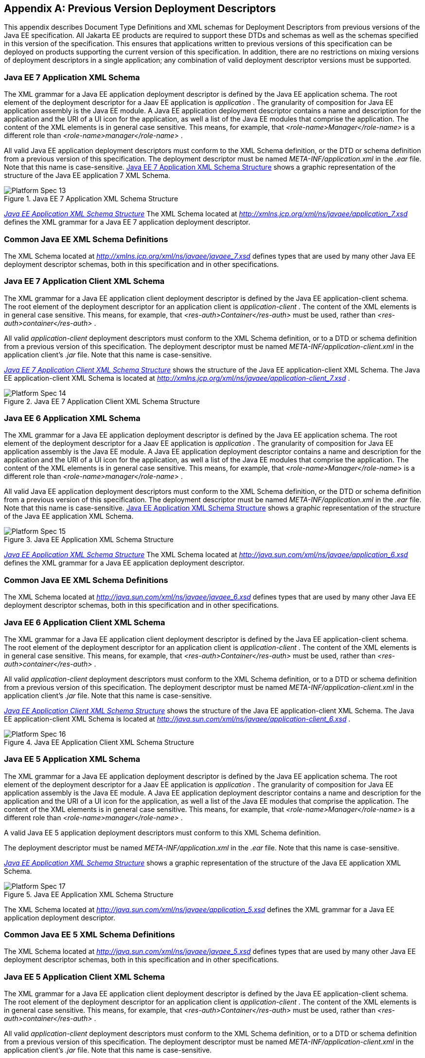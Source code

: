 [appendix]
[[a3447]]
== Previous Version Deployment Descriptors

This appendix describes Document Type
Definitions and XML schemas for Deployment Descriptors from previous
versions of the Java EE specification. All Jakarta EE products are required
to support these DTDs and schemas as well as the schemas specified in
this version of the specification. This ensures that applications
written to previous versions of this specification can be deployed on
products supporting the current version of this specification. In
addition, there are no restrictions on mixing versions of deployment
descriptors in a single application; any combination of valid deployment
descriptor versions must be supported.

=== Java EE 7 Application XML Schema

The XML grammar for a Java EE application
deployment descriptor is defined by the Java EE application schema. The
root element of the deployment descriptor for a Jaav EE application is
_application_ . The granularity of composition for Java EE application
assembly is the Java EE module. A Java EE application deployment
descriptor contains a name and description for the application and the
URI of a UI icon for the application, as well a list of the Java EE
modules that comprise the application. The content of the XML elements
is in general case sensitive. This means, for example, that
_<role-name>Manager</role-name>_ is a different role than
_<role-name>manager</role-name>_ .

All valid Java EE application deployment
descriptors must conform to the XML Schema definition, or the DTD or
schema definition from a previous version of this specification. The
deployment descriptor must be named _META-INF/application.xml_ in the
_.ear_ file. Note that this name is case-sensitive.
<<a3453, Java EE 7 Application
XML Schema Structure>> shows a graphic representation of the structure of
the Java EE application 7 XML Schema.

[[a3453]]
.Java EE 7 Application XML Schema Structure
image::Platform_Spec-13.png[]

_<<a3483, Java EE Application
XML Schema Structure>>_ The XML Schema located at
_http://xmlns.jcp.org/xml/ns/javaee/application_7.xsd_ defines the XML
grammar for a Java EE 7 application deployment descriptor.

=== Common Java EE XML Schema Definitions

The XML Schema located at
_http://xmlns.jcp.org/xml/ns/javaee/javaee_7.xsd_ defines types that are
used by many other Java EE deployment descriptor schemas, both in this
specification and in other specifications.

=== Java EE 7 Application Client XML Schema

The XML grammar for a Java EE application
client deployment descriptor is defined by the Java EE
application-client schema. The root element of the deployment descriptor
for an application client is _application-client_ . The content of the
XML elements is in general case sensitive. This means, for example, that
_<res-auth>Container</res-auth>_ must be used, rather than
_<res-auth>container</res-auth>_ .

All valid _application-client_ deployment
descriptors must conform to the XML Schema definition, or to a DTD or
schema definition from a previous version of this specification. The
deployment descriptor must be named _META-INF/application-client.xml_ in
the application client’s _.jar_ file. Note that this name is
case-sensitive.


_<<a3462, Java EE 7 Application
Client XML Schema Structure>>_ shows the structure of the Java EE
application-client XML Schema. The Java EE application-client XML Schema
is located at
_http://xmlns.jcp.org/xml/ns/javaee/application-client_7.xsd_ .

[[a3462]]
.Java EE 7 Application Client XML Schema Structure
image::Platform_Spec-14.png[]

=== Java EE 6 Application XML Schema

The XML grammar for a Java EE application
deployment descriptor is defined by the Java EE application schema. The
root element of the deployment descriptor for a Jaav EE application is
_application_ . The granularity of composition for Java EE application
assembly is the Java EE module. A Java EE application deployment
descriptor contains a name and description for the application and the
URI of a UI icon for the application, as well a list of the Java EE
modules that comprise the application. The content of the XML elements
is in general case sensitive. This means, for example, that
_<role-name>Manager</role-name>_ is a different role than
_<role-name>manager</role-name>_ .

All valid Java EE application deployment
descriptors must conform to the XML Schema definition, or the DTD or
schema definition from a previous version of this specification. The
deployment descriptor must be named _META-INF/application.xml_ in the
_.ear_ file. Note that this name is case-sensitive.
<<a3467, Java EE Application XML
Schema Structure>> shows a graphic representation of the structure of the
Java EE application XML Schema.

[[a3467]]
.Java EE Application XML Schema Structure
image::Platform_Spec-15.png[]

_<<a3483, Java EE Application
XML Schema Structure>>_ The XML Schema located at
_http://java.sun.com/xml/ns/javaee/application_6.xsd_ defines the XML
grammar for a Java EE application deployment descriptor.

=== Common Java EE XML Schema Definitions

The XML Schema located at
_http://java.sun.com/xml/ns/javaee/javaee_6.xsd_ defines types that are
used by many other Java EE deployment descriptor schemas, both in this
specification and in other specifications.

=== Java EE 6 Application Client XML Schema

The XML grammar for a Java EE application
client deployment descriptor is defined by the Java EE
application-client schema. The root element of the deployment descriptor
for an application client is _application-client_ . The content of the
XML elements is in general case sensitive. This means, for example, that
_<res-auth>Container</res-auth>_ must be used, rather than
_<res-auth>container</res-auth>_ .

All valid _application-client_ deployment
descriptors must conform to the XML Schema definition, or to a DTD or
schema definition from a previous version of this specification. The
deployment descriptor must be named _META-INF/application-client.xml_ in
the application client’s _.jar_ file. Note that this name is
case-sensitive.


_<<a3476, Java EE Application
Client XML Schema Structure>>_ shows the structure of the Java EE
application-client XML Schema. The Java EE application-client XML Schema
is located at
_http://java.sun.com/xml/ns/javaee/application-client_6.xsd_ .

[[a3476]]
.Java EE Application Client XML Schema Structure
image::Platform_Spec-16.png[]

=== Java EE 5 Application XML Schema

The XML grammar for a Java EE application
deployment descriptor is defined by the Java EE application schema. The
root element of the deployment descriptor for a Jaav EE application is
_application_ . The granularity of composition for Java EE application
assembly is the Java EE module. A Java EE application deployment
descriptor contains a name and description for the application and the
URI of a UI icon for the application, as well a list of the Java EE
modules that comprise the application. The content of the XML elements
is in general case sensitive. This means, for example, that
_<role-name>Manager</role-name>_ is a different role than
_<role-name>manager</role-name>_ .

A valid Java EE 5 application deployment
descriptors must conform to this XML Schema definition.

The deployment descriptor must be named
_META-INF/application.xml_ in the _.ear_ file. Note that this name is
case-sensitive.


_<<a3483, Java EE Application
XML Schema Structure>>_ shows a graphic representation of the structure
of the Java EE application XML Schema.

[[a3483]]
.Java EE Application XML Schema Structure
image::Platform_Spec-17.png[]

The XML Schema located at
_http://java.sun.com/xml/ns/javaee/application_5.xsd_ defines the XML
grammar for a Java EE application deployment descriptor.

=== Common Java EE 5 XML Schema Definitions

The XML Schema located at
_http://java.sun.com/xml/ns/javaee/javaee_5.xsd_ defines types that are
used by many other Java EE deployment descriptor schemas, both in this
specification and in other specifications.

=== Java EE 5 Application Client XML Schema

The XML grammar for a Java EE application
client deployment descriptor is defined by the Java EE
application-client schema. The root element of the deployment descriptor
for an application client is _application-client_ . The content of the
XML elements is in general case sensitive. This means, for example, that
_<res-auth>Container</res-auth>_ must be used, rather than
_<res-auth>container</res-auth>_ .

All valid _application-client_ deployment
descriptors must conform to the XML Schema definition, or to a DTD or
schema definition from a previous version of this specification. The
deployment descriptor must be named _META-INF/application-client.xml_ in
the application client’s _.jar_ file. Note that this name is
case-sensitive.


_<<a3492, Java EE Application
Client XML Schema Structure>>_ shows the structure of the Java EE
application-client XML Schema. The Java EE application-client XML Schema
is located at
_http://java.sun.com/xml/ns/javaee/application-client_5.xsd_ .

[[a3492]]
.Java EE Application Client XML Schema Structure
image::Platform_Spec-18.png[]

=== J2EE 1.4 Application XML Schema

This section provides the XML Schema for the
J2EE application deployment descriptor. The XML grammar for a J2EE
application deployment descriptor is defined by the _J2EE:application_
schema. The granularity of composition for J2EE application assembly is
the J2EE module. A _J2EE:application_ deployment descriptor contains a
name and description for the application and the URI of a UI icon for
the application, as well a list of the J2EE modules that comprise the
application. The content of the XML elements is in general case
sensitive. This means, for example, that
_<role-name>Manager</role-name>_ is a different role than
_<role-name>manager</role-name>_ .

A valid J2EE application deployment descriptors
may conform to the XML Schema definition below. The deployment
descriptor must be named _META-INF/application.xml_ in the _.ear_ file.
Note that this name is case-sensitive.


_<<a3509, J2EE:application XML
DTD Structure>>_ <<a3498, J2EE
Application XML Schema Structure>> shows a graphic representation of the
structure of the J2EE application XML Schema.

[[a3498]]
.J2EE Application XML Schema Structure
image::Platform_Spec-19.png[]

The XML Schema that defines the XML grammar for
a J2EE 1.4 application deployment descriptor is located at
_http://java.sun.com/xml/ns/j2ee/application_1_4.xsd_ .

=== Common J2EE 1.4 XML Schema Definitions

The XML Schema that defines types that are used
by many other J2EE 1.4 deployment descriptor schemas, both in this
specification and in other specifications, is located at
_http://java.sun.com/xml/ns/j2ee/j2ee_1_4.xsd_ .

=== J2EE:application 1.3 XML DTD

This section provides the XML DTD for the J2EE
1.3 application deployment descriptor. The XML grammar for a J2EE
application deployment descriptor is defined by the _J2EE:application_
document type definition. The granularity of composition for J2EE
application assembly is the J2EE module. A _J2EE:application_ deployment
descriptor contains a name and description for the application and the
URI of a UI icon for the application, as well as a list of the J2EE
modules that comprise the application. The content of the XML elements
is in general case sensitive. This means, for example, that
_<role-name>Manager</role-name>_ is a different role than
_<role-name>manager</role-name>_ .

A valid J2EE 1.3 application deployment
descriptor may contain the following DOCTYPE declaration:

 <!DOCTYPE application PUBLIC "-//Sun
Microsystems, Inc.//DTD J2EE Application 1.3//EN"
"http://java.sun.com/dtd/application_1_3.dtd">

The deployment descriptor must be named
_META-INF/application.xml_ in the _.ear_ file.


_<<a3509, J2EE:application XML
DTD Structure>>_ shows a graphic representation of the structure of the
_J2EE:application_ XML DTD.

[[a3509]]
.J2EE:application XML DTD Structure
image::Platform_Spec-20.png[]

The DTD that defines the XML grammar for a J2EE
1.3 application deployment descriptor is available at
http://java.sun.com/dtd/application_1_3.dtd.

=== J2EE:application 1.2 XML DTD

This section provides the XML DTD for the J2EE
1.2 version of the application deployment descriptor. A valid J2EE 1.2
application deployment descriptor may contain the following DOCTYPE
declaration:

<!DOCTYPE application PUBLIC "-//Sun
Microsystems, Inc.//DTD J2EE Application 1.2//EN"
"http://java.sun.com/j2ee/dtds/application_1_2.dtd">


_<<a3516, J2EE:application XML
DTD Structure>>_ shows a graphic representation of the structure of the
_J2EE:application_ XML DTD.

[[a3516]]
.J2EE.application XML DTD Structure
image::Platform_Spec-21.png[]

The DTD that defines the XML grammar for a J2EE
1.2 application deployment descriptor is available at
http://java.sun.com/j2ee/dtds/application_1_2.dtd.

=== J2EE 1.4 Application Client XML Schema

The XML grammar for a J2EE application client
deployment descriptor is defined by the J2EE application-client schema.
The root element of the deployment descriptor for an application client
is _application-client_ . The content of the XML elements is in general
case sensitive. This means, for example, that
_<res-auth>Container</res-auth>_ must be used, rather than
_<res-auth>container</res-auth>_ .

A valid _application-client_ deployment
descriptors may conform to the following XML Schema definition. The
deployment descriptor must be named _META-INF/application-client.xml_ in
the application client’s _.jar_ file. Note that this name is
case-sensitive.

<<a3523, J2EE Application Client XML Schema Structure>> shows the structure of the
J2EE 1.4 application-client XML Schema, which is available at
_http://java.sun.com/xml/ns/j2ee/application-client_1_4.xsd_ .

[[a3523]]
.J2EE Application Client XML Schema Structure
image::Platform_Spec-22.png[]

=== J2EE:application-client 1.3 XML DTD

This section describes the XML DTD for the J2EE
1.3 version of the application client deployment descriptor. The XML
grammar for a J2EE application client deployment descriptor is defined
by the _J2EE:application-client_ document type definition. The root
element of the deployment descriptor for an application client is
_application-client_ . The content of the XML elements is in general
case sensitive. This means, for example, that
_<res-auth>Container</res-auth>_ must be used, rather than
_<res-auth>container</res-auth>_ .

A valid _application-client_ deployment
descriptor may contain the following DOCTYPE declaration:

<!DOCTYPE application-client PUBLIC "-//Sun
Microsystems, Inc.//DTD J2EE Application Client 1.3//EN" "
_http://java.sun.com/dtd/application-client_1_3.dtd_ ">

The deployment descriptor must be named
_META-INF/application-client.xml_ in the application client’s _.jar_
file.


_<<a3530, J2EE:application-client XML DTD Structure>>_ shows the structure of the
_J2EE:application-client_ XML DTD, which is available at
http://java.sun.com/dtd/application-client_1_3.dtd.

[[a3530]]
.J2EE:application-client XML DTD Structure
image::Platform_Spec-23.png[]

=== J2EE:application-client 1.2 XML DTD

This section describes the XML DTD for the J2EE
1.2 version of the application client deployment descriptor. A valid
application client deployment descriptor may contain the following
DOCTYPE declaration:

<!DOCTYPE application-client PUBLIC "-//Sun
Microsystems, Inc.//DTD J2EE Application Client 1.2//EN"
"http://java.sun.com/j2ee/dtds/application-client_1_2.dtd">


_<<a3536, J2EE:application-client XML DTD Structure>>_ shows the structure of the
_J2EE:application-client_ XML DTD, which is available at
http://java.sun.com/j2ee/dtds/application-client_1_2.dtd.

[[a3536]]
.J2EE:application-client XML DTD Structure
image::Platform_Spec-24.png[]
